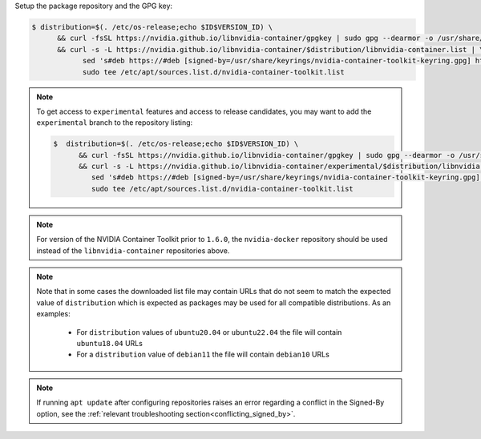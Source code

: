 Setup the package repository and the GPG key:

.. code-block:: console

   $ distribution=$(. /etc/os-release;echo $ID$VERSION_ID) \
         && curl -fsSL https://nvidia.github.io/libnvidia-container/gpgkey | sudo gpg --dearmor -o /usr/share/keyrings/nvidia-container-toolkit-keyring.gpg \
         && curl -s -L https://nvidia.github.io/libnvidia-container/$distribution/libnvidia-container.list | \
               sed 's#deb https://#deb [signed-by=/usr/share/keyrings/nvidia-container-toolkit-keyring.gpg] https://#g' | \
               sudo tee /etc/apt/sources.list.d/nvidia-container-toolkit.list

.. note::

   To get access to ``experimental`` features and access to release candidates, you may want to add the ``experimental`` branch to the repository listing:

   .. code-block:: console

      $  distribution=$(. /etc/os-release;echo $ID$VERSION_ID) \
            && curl -fsSL https://nvidia.github.io/libnvidia-container/gpgkey | sudo gpg --dearmor -o /usr/share/keyrings/nvidia-container-toolkit-keyring.gpg \
            && curl -s -L https://nvidia.github.io/libnvidia-container/experimental/$distribution/libnvidia-container.list | \
               sed 's#deb https://#deb [signed-by=/usr/share/keyrings/nvidia-container-toolkit-keyring.gpg] https://#g' | \
               sudo tee /etc/apt/sources.list.d/nvidia-container-toolkit.list

.. note::
   For version of the NVIDIA Container Toolkit prior to ``1.6.0``, the ``nvidia-docker`` repository should be used instead of the
   ``libnvidia-container`` repositories above.

.. note::
   Note that in some cases the downloaded list file may contain URLs that do not seem to match the expected value of ``distribution`` which is expected
   as packages may be used for all compatible distributions.
   As an examples:

      * For ``distribution`` values of ``ubuntu20.04`` or ``ubuntu22.04`` the file will contain ``ubuntu18.04`` URLs
      * For a ``distribution`` value of ``debian11`` the file will contain ``debian10`` URLs

.. note::
   If running ``apt update`` after configuring repositories raises an error regarding a conflict in the Signed-By option, see the :ref:`relevant troubleshooting section<conflicting_signed_by>`.
